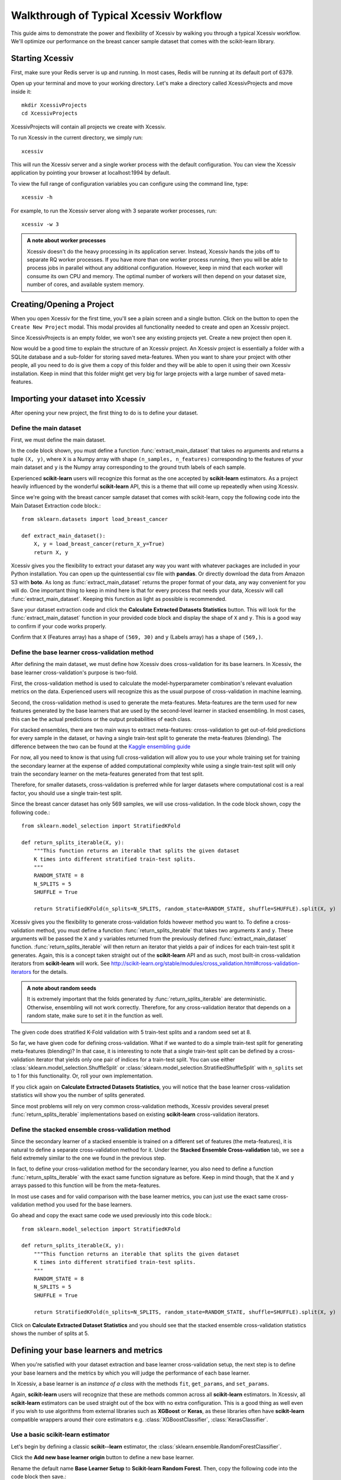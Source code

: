 Walkthrough of Typical Xcessiv Workflow
=======================================

This guide aims to demonstrate the power and flexibility of Xcessiv by walking you through a typical Xcessiv workflow. We'll optimize our performance on the breast cancer sample dataset that comes with the scikit-learn library.

Starting Xcessiv
----------------

First, make sure your Redis server is up and running. In most cases, Redis will be running at its default port of 6379.

Open up your terminal and move to your working directory. Let's make a directory called XcessivProjects and move inside it::

   mkdir XcessivProjects
   cd XcessivProjects

XcessivProjects will contain all projects we create with Xcessiv.

To run Xcessiv in the current directory, we simply run::

   xcessiv

This will run the Xcessiv server and a single worker process with the default configuration. You can view the Xcessiv application by pointing your browser at localhost:1994 by default.

To view the full range of configuration variables you can configure using the command line, type::

   xcessiv -h

For example, to run the Xcessiv server along with 3 separate worker processes, run::

   xcessiv -w 3

.. admonition:: A note about worker processes

   Xcessiv doesn't do the heavy processing in its application server. Instead, Xcessiv hands the jobs off to separate RQ worker processes. If you have more than one worker process running, then you will be able to process jobs in parallel without any additional configuration. However, keep in mind that each worker will consume its own CPU and memory. The optimal number of workers will then depend on your dataset size, number of cores, and available system memory.

Creating/Opening a Project
--------------------------

When you open Xcessiv for the first time, you'll see a plain screen and a single button. Click on the button to open the ``Create New Project`` modal. This modal provides all functionality needed to create and open an Xcessiv project.

.. image:: _static/create_open_project.png
   :align: center
   :alt: Create/Open Project Modal

Since XcessivProjects is an empty folder, we won't see any existing projects yet. Create a new project then open it.

Now would be a good time to explain the structure of an Xcessiv project. An Xcessiv project is essentially a folder with a SQLite database and a sub-folder for storing saved meta-features. When you want to share your project with other people, all you need to do is give them a copy of this folder and they will be able to open it using their own Xcessiv installation. Keep in mind that this folder might get very big for large projects with a large number of saved meta-features.

Importing your dataset into Xcessiv
-----------------------------------

After opening your new project, the first thing to do is to define your dataset.

Define the main dataset
~~~~~~~~~~~~~~~~~~~~~~~

First, we must define the main dataset.

.. image:: _static/main_data_extraction.png
   :align: center
   :alt: Main Data Extraction

In the code block shown, you must define a function :func:`extract_main_dataset` that takes no arguments and returns a tuple ``(X, y)``, where ``X`` is a Numpy array with shape ``(n_samples, n_features)`` corresponding to the features of your main dataset and ``y`` is the Numpy array corresponding to the ground truth labels of each sample.

Experienced **scikit-learn** users will recognize this format as the one accepted by **scikit-learn** estimators. As a project heavily influenced by the wonderful **scikit-learn** API, this is a theme that will come up repeatedly when using Xcessiv.

Since we're going with the breast cancer sample dataset that comes with scikit-learn, copy the following code into the Main Dataset Extraction code block.::

   from sklearn.datasets import load_breast_cancer

   def extract_main_dataset():
       X, y = load_breast_cancer(return_X_y=True)
       return X, y

Xcessiv gives you the flexibility to extract your dataset any way you want with whatever packages are included in your Python installation. You can open up the quintessential csv file with **pandas**. Or directly download the data from Amazon S3 with **boto**. As long as :func:`extract_main_dataset` returns the proper format of your data, any way convenient for you will do. One important thing to keep in mind here is that for every process that needs your data, Xcessiv will call :func:`extract_main_dataset`. Keeping this function as light as possible is recommended.

Save your dataset extraction code and click the **Calculate Extracted Datasets Statistics** button. This will look for the :func:`extract_main_dataset` function in your provided code block and display the shape of ``X`` and ``y``. This is a good way to confirm if your code works properly.

Confirm that ``X`` (Features array) has a shape of ``(569, 30)`` and ``y`` (Labels array) has a shape of ``(569,)``.

Define the base learner cross-validation method
~~~~~~~~~~~~~~~~~~~~~~~~~~~~~~~~~~~~~~~~~~~~~~~

After defining the main dataset, we must define how Xcessiv does cross-validation for its base learners. In Xcessiv, the base learner cross-validation's purpose is two-fold.

First, the cross-validation method is used to calculate the model-hyperparameter combination's relevant evaluation metrics on the data. Experienced users will recognize this as the usual purpose of cross-validation in machine learning.

Second, the cross-validation method is used to generate the meta-features. Meta-features are the term used for new features generated by the base learners that are used by the second-level learner in stacked ensembling. In most cases, this can be the actual predictions or the output probabilities of each class.

.. image:: _static/meta_feature_extraction.png
   :align: center
   :alt: Meta-features Extraction

For stacked ensembles, there are two main ways to extract meta-features: cross-validation to get out-of-fold predictions for every sample in the dataset, or having a single train-test split to generate the meta-features (blending). The difference between the two can be found at the `Kaggle ensembling guide <https://mlwave.com/kaggle-ensembling-guide/>`_

For now, all you need to know is that using full cross-validation will allow you to use your whole training set for training the secondary learner at the expense of added computational complexity while using a single train-test split will only train the secondary learner on the meta-features generated from that test split.

Therefore, for smaller datasets, cross-validation is preferred while for larger datasets where computational cost is a real factor, you should use a single train-test split.

Since the breast cancer dataset has only 569 samples, we will use cross-validation. In the code block shown, copy the following code.::

   from sklearn.model_selection import StratifiedKFold

   def return_splits_iterable(X, y):
       """This function returns an iterable that splits the given dataset
       K times into different stratified train-test splits.
       """
       RANDOM_STATE = 8
       N_SPLITS = 5
       SHUFFLE = True

       return StratifiedKFold(n_splits=N_SPLITS, random_state=RANDOM_STATE, shuffle=SHUFFLE).split(X, y)

Xcessiv gives you the flexibility to generate cross-validation folds however method you want to. To define a cross-validation method, you must define a function :func:`return_splits_iterable` that takes two arguments ``X`` and ``y``. These arguments will be passed the ``X`` and ``y`` variables returned from the previously defined :func:`extract_main_dataset` function. :func:`return_splits_iterable` will then return an iterator that yields a pair of indices for each train-test split it generates. Again, this is a concept taken straight out of the **scikit-learn** API and as such, most built-in cross-validation iterators from **scikit-learn** will work. See http://scikit-learn.org/stable/modules/cross_validation.html#cross-validation-iterators for the details.

.. admonition:: A note about random seeds

   It is extremely important that the folds generated by :func:`return_splits_iterable` are deterministic. Otherwise, ensembling will not work correctly. Therefore, for any cross-validation iterator that depends on a random state, make sure to set it in the function as well.

The given code does stratified K-Fold validation with 5 train-test splits and a random seed set at 8.

So far, we have given code for defining cross-validation. What if we wanted to do a simple train-test split for generating meta-features (blending)? In that case, it is interesting to note that a single train-test split can be defined by a cross-validation iterator that yields only one pair of indices for a train-test split. You can use either :class:`sklearn.model_selection.ShuffleSplit` or :class:`sklearn.model_selection.StratifiedShuffleSplit` with ``n_splits`` set to 1 for this functionality. Or, roll your own implementation.

If you click again on **Calculate Extracted Datasets Statistics**, you will notice that the base learner cross-validation statistics will show you the number of splits generated.

Since most problems will rely on very common cross-validation methods, Xcessiv provides several preset :func:`return_splits_iterable` implementations based on existing **scikit-learn**  cross-validation iterators.

Define the stacked ensemble cross-validation method
~~~~~~~~~~~~~~~~~~~~~~~~~~~~~~~~~~~~~~~~~~~~~~~~~~~

Since the secondary learner of a stacked ensemble is trained on a different set of features (the meta-features), it is natural to define a separate cross-validation method for it. Under the **Stacked Ensemble Cross-validation** tab, we see a field extremely similar to the one we found in the previous step.

In fact, to define your cross-validation method for the secondary learner, you also need to define a function :func:`return_splits_iterable` with the exact same function signature as before. Keep in mind though, that the ``X`` and ``y`` arrays passed to this function will be from the meta-features.

In most use cases and for valid comparison with the base learner metrics, you can just use the exact same cross-validation method you used for the base learners.

Go ahead and copy the exact same code we used previously into this code block.::

   from sklearn.model_selection import StratifiedKFold

   def return_splits_iterable(X, y):
       """This function returns an iterable that splits the given dataset
       K times into different stratified train-test splits.
       """
       RANDOM_STATE = 8
       N_SPLITS = 5
       SHUFFLE = True

       return StratifiedKFold(n_splits=N_SPLITS, random_state=RANDOM_STATE, shuffle=SHUFFLE).split(X, y)

Click on **Calculate Extracted Dataset Statistics** and you should see that the stacked ensemble cross-validation statistics shows the number of splits at 5.

Defining your base learners and metrics
---------------------------------------

.. image:: _static/base_learner_origin.png
   :align: center
   :alt: Base learner origins

When you're satisfied with your dataset extraction and base learner cross-validation setup, the next step is to define your base learners and the metrics by which you will judge the performance of each base learner.

In Xcessiv, a base learner is an *instance of a class* with the methods ``fit``, ``get_params``, and ``set_params``.

Again, **scikit-learn** users will recognize that these are methods common across all **scikit-learn** estimators. In Xcessiv, all **scikit-learn** estimators can be used straight out of the box with no extra configuration. This is a good thing as well even if you wish to use algorithms from external libraries such as **XGBoost** or **Keras**, as these libraries often have **scikit-learn** compatible wrappers around their core estimators e.g. :class:`XGBoostClassifier`, :class:`KerasClassifier`.

Use a basic scikit-learn estimator
~~~~~~~~~~~~~~~~~~~~~~~~~~~~~~~~~~

Let's begin by defining a classic **scikit--learn** estimator, the :class:`sklearn.ensemble.RandomForestClassifier`.

Click the **Add new base learner origin** button to define a new base learner.

Rename the default name **Base Learner Setup** to **Scikit-learn Random Forest**. Then, copy the following code into the code block then save.::

   from sklearn.ensemble import RandomForestClassifier

   base_learner = RandomForestClassifier(random_state=8)

All it takes to define the base learner is to assign an *instance of your estimator class* to the variable ``base_learner``.

You will notice that we initialized the Random Forest's ``random_state`` parameter with a value of 8. We want ``base_learner`` initialized with the default parameters we want it to have.

Why ``random_state``? Since we will be storing the performance of our base learners, we want any estimators with a randomized element to run the same way every time. Estimators with the same hyperparameters except for the random seed should still be considered different estimators. It is good practice to set any random seeds in ``base_learner`` with a deterministic value

Use the scikit-learn pipeline object for more advanced estimators
~~~~~~~~~~~~~~~~~~~~~~~~~~~~~~~~~~~~~~~~~~~~~~~~~~~~~~~~~~~~~~~~~

An incredibly useful tool for chaining together different transformers and estimators is the **scikit-learn** :class:`sklearn.pipeline.Pipeline` object. If you want an in-depth guide to pipelines, see http://scikit-learn.org/stable/modules/pipeline.html.

Create another base learner origin, rename it to **PCA + Random Forest**, and copy the following code into the code block then save.::

   from sklearn.pipeline import Pipeline
   from sklearn.ensemble import RandomForestClassifier
   from sklearn.decomposition import PCA

   estimators = [('pca', PCA(random_state=8)), ('rf', RandomForestClassifier(random_state=8))]
   base_learner = Pipeline(estimators)

Here we've defined a pipeline of PCA followed by Random Forest and assigned it to ``base_learner``. This is now considered a single base learner type whose hyperparameters are a combination of PCA hyperparameters and Random Forest hyperparameters.

Again, notice how we've initialized all random seeds to a fixed value.

Predefined base learners
~~~~~~~~~~~~~~~~~~~~~~~~

Xcessiv contains predefined base learners for the some of the more common base learners such as Random Forest and Logistic Regression.

You can click the **Choose preset learner setting** button to view and use predefined base learners.

Define the meta-feature generator method for a base learner
~~~~~~~~~~~~~~~~~~~~~~~~~~~~~~~~~~~~~~~~~~~~~~~~~~~~~~~~~~~

Up to now we've defined estimators that have ``fit`` methods for training on a train data set, and ``get_params`` and ``set_params`` for getting and setting hyperparameters, respectively.

But we haven't yet defined what method base learners use to generate the meta-features. For classifiers, the most common way to generate meta-features is either ``predict`` or ``predict_proba``.  By default, Xcessiv sets the meta-feature generator method to ``predict_proba``.

For estimators that don't have the ``predict_proba`` method, you can change the meta-feature generator to whatever you want. For example, for SVM classifiers, it is recommended to use ``decision_function`` instead of ``predict_proba`` because of the additional computational complexity in when probabilities are generated.

Whatever you choose to be the meta-feature generator method, it must take a single variable ``X``, where ``X`` is an array-like object of shape ``(n_samples, n_features)``, and return a Numpy array of shape ``(n_samples,)`` or ``(n_samples, num_meta_features)``, where ``num_meta_features`` is a positive integer referring to the number of meta-features generated per sample e.g. 5 for ``predict_proba`` in a dataset with 5 unique classes. In other words, the estimator must take every sample and decompose it into a single meta-feature e.g. ``predict``, or a set of meta-features e.g. ``predict_proba``.

This flexibility allows you to do things like using regressors as base learners for classifier ensembles, or even PCA-transformed features as meta-features.

Define your metrics
~~~~~~~~~~~~~~~~~~~

To quantify the "goodness" of a base learner, we'll need to define metrics to evaluate the quality of its generated meta-features.

For classifiers, very common metrics include Accuracy, Recall, and Precision. For regression, a useful metric is Mean Squared Error.

Other important metrics include the Area Under Curve of the Receiver Operating Characteristic (AUC-ROC) or the Brier Score, both of which can be calculated through the class probabilities output of a classifier.

Let's define an Accuracy metric for our Random Forest base learner.

Click the **Add new metric generator** button. Name it Accuracy. In the resulting code block, add in the following code and save::

   from sklearn.metrics import accuracy_score
   import numpy as np

   def metric_generator(y_true, y_probas):
       """This function computes the accuracy given the true labels array (y_true)
       and the scores/probabilities array (y_probas) with shape (num_samples, num_classes).
       For the function to work correctly, the columns of the probabilities array must
       correspond to a sorted set of the unique values present in y_true.
       """
       classes_ = np.unique(y_true)
       if len(classes_) != y_probas.shape[1]:
           raise ValueError('The shape of y_probas does not correspond to the number of unique values in y_true')
       argmax = np.argmax(y_probas, axis=1)
       y_preds = classes_[argmax]
       return accuracy_score(y_true, y_preds)

To define a metric, you must define a function ``metric_generator`` that takes two arguments. The first argument should take an array-like object referring to the set of true labels, in this case, ``y_true``, with shape ``(num_samples,)``. The second argument should take an array-like object with shape ``(num_samples, num_meta_features)`` corresponding to the generated meta-features per sample, ``y_probas``. The value returned should be the calculated value of the particular metric.

The function above calculates the Accuracy metric from the ground truth labels and the corresponding set of class probabilities returned by a classifier.

In the case that our meta-feature generator method is set to ``predict``, this would be the correct code for calculating Accuracy::

   from sklearn.metrics import accuracy_score

   metric_generator = accuracy_score

Like predefined base learners, Xcessiv comes with a bunch of preset metric generators for some commonly-used metrics. You can use and reuse these for the most common use cases instead of writing your own function every time you define a base learner.

You can add as many valid metrics as you want. These will be calculated every time the base learner is processed. Let's go ahead and add preset metric generators "Recall from Scores/Probabilities", "Precision from Scores/Probabilities", and "F1 Score from Scores/Probabilities" with the **Add preset metric generator** button.

Save your changes.

Verify your base learner definitions and metrics
~~~~~~~~~~~~~~~~~~~~~~~~~~~~~~~~~~~~~~~~~~~~~~~~

After defining your base learners and evaluation metrics, we'll want to ensure they work as expected.

Xcessiv provides verification functionality that takes your base learner and calculates its metrics on a small sample dataset.

You can choose from toy datasets such as MNIST (multiclass classification), the Wisconsin breast cancer dataset (binary classification), Boston housing prices (regression), and many more. Xcessiv also gives you an option to verify your learner against a custom dataset. You should select a sample dataset with properties that most closely resembles your actual dataset.

Since for this example, we'll be using our estimator on the breast cancer dataset, we'll want to verify it on, well, the breast cancer dataset. Click the **Verify on toy data** button and select **Breast cancer data (Binary)**. If nothing went wrong with your setup, you'll be able to see your base learner's hyperparameters with their default values, and the base learner's metrics on the sample data.

.. image:: _static/verified_base_learner.png
   :align: center
   :alt: Verified base learner origin

When doing an actual project, you'll want to verify your base learner on a sample dataset with the closest possible characteristics to your actual data.

Finalize your base learner
~~~~~~~~~~~~~~~~~~~~~~~~~~

Once you're happy with your base learner and metrics, there is one last step before you can start testing it on actual data: finalization.

Finalizing locks your base learner setup, after which you will no longer be allowed to make any changes to it. This ensures consistency during the generation of meta-features and metrics while optimizing hyperparameters and creating stacked ensembles.

After finalization, your base learner setup should look like this.

.. image:: _static/finalized_base_learner.png
   :align: center
   :alt: Finalized base learner origin

At this point, feel free to create and play around with different learners and metrics. Make sure to verify and finalize all your base learners so you can use them in the next step. For the rest of this guide, I'll assume you've created and finalized a Logistic Regression base learner and an Extra Trees Classifier base learner. Both are available as preset learners.

Optimizing your base learners' hyperparameters
----------------------------------------------

Once you've finalized a base learner, three new buttons appear in the base learner setup window: **Create Single Base Learner**, **Grid Search**, and **Random Search**.

These buttons let you generate meta-features and metrics for your data while giving you different ways to set or search through the space of hyperparameters.

Again, **scikit-learn** forms the basis for these search methods. Experienced users should have no problem figuring out how they work. For more details on grid search and random search, see http://scikit-learn.org/stable/modules/grid_search.html.

Single base learner
~~~~~~~~~~~~~~~~~~~

Let's begin with evaluating a single base learner on the the data. Open up our Random Forest classifier, and click on the **Create Single Base Learner** button.

In the code block shown, enter the following code.::

   params = {'n_estimators': 10}

For creating a single base learner, the code block only has to define a single variable ``params`` containing a Python dictionary. The dictionary should contain the base learner hyperparameters and corresponding values as key-value pairs. Any hyperparameter not included in the dictionary will be left at the default value. In fact, if you pass an empty dictionary to ``params``, a base learner with the  default hyperparameters will be run on the dataset.

After clicking **Create single base learner**, you should immediately be able to see your newly generated base learner in the "Base Learners" list. After about 5 seconds, the spinner should disappear and get replaced with a check symbol, signifying that the processing has finished.

Xcessiv does the following after creation and during processing of the base learner.

1) Xcessiv creates a new job and stores it in the Redis queue.
2) An available RQ worker reads the job and starts processing.
3) The worker loads both the dataset and base learner, and sets the base learner with the desired hyperparameters using ``set_params``.
4) The worker generates meta-features using the method defined during dataset extraction (cross-validation or through a separate holdout set).
5) Using the newly generated meta-features and ground truth labels, the worker calculates the provided metrics for the given base learner.
6) The worker updates the database directly with the newly calculated metrics.
7) The worker saves a copy of the meta-features to the Xcessiv project folder. These are used during the ensembling phase.
8) The browser polls the Xcessiv server from time to time to see if the job has finished and updates the user interface accordingly.

One significant advantage provided by this architecture is that you don't need to keep the browser open to see the results later on. As long as the worker itself is not stopped while processing, the corresponding database entry will be updated upon success, and you will be able to view the result when you reopen the Xcessiv web application later.

Grid Search
~~~~~~~~~~~

Doing a grid search is a common way of quickly exploring hyperparameter spaces.

Let's open up our Logistic Regression classifier.

Click **Grid Search**, and enter the following code.::

   param_grid = [{'C': [0.01, 0.1, 1, 10, 100]}]

Five new base learners should be created, with ``C`` values of 0.01, 0.1, 1, 10, and 100 respectively.

The format of ``param_grid`` should be exactly as that described in http://scikit-learn.org/stable/modules/grid_search.html#exhaustive-grid-search.

Now, reopen the Grid Search modal and re-enter the parameter grid you ran previously. You'll see that your request is successful but no new base learners are actually created. Xcessiv automatically detects whether a previous model-hyperparameter combination has already been processed and skips it. You don't need to worry about overlapping grid search spaces.

Remember that this is Python code, so if you're feeling creative, you can also enter things like::

   param_grid = [{'C': range(10)}]

Random Search
~~~~~~~~~~~~~

Randomized parameter optimization is also a popular method of searching hyperparameters.

On our Extra Trees Classifier, click **Random Search**, and enter the following::

   from scipy.stats import randint
   from scipy.stats import expon

   import numpy as np

   np.random.seed(8)

   param_distributions = {'max_depth': randint(10, 100),
                          'min_weight_fraction_leaf': expon(scale=.1)}

Enter ``4`` in the **Number of base learners to create** field.

Four new base learners should be created, with random values for ``max_depth`` and ``min_weight_fraction_leaf``, sampled from the given **scipy** distributions.

``param_distributions`` should be a dictionary whose format is described in detail in http://scikit-learn.org/stable/modules/grid_search.html#randomized-parameter-optimization.

By default, the **scipy** distributions will return different values every time you run the random search because it is, well, *random*. However, if you set the Numpy global random seed using :func:`np.random.seed`, you'll be able to exactly reproduce random searches.

At this point your list of base learners should look like this.

.. image:: _static/list_base_learners.png
   :align: center
   :alt: List of base learners

Bayesian Search
~~~~~~~~~~~~~~~

As of ``v0.3.0``, Xcessiv includes an experimental automated hyperparameter tuning functionality based on Bayesian search. For the purposes of this initial walkthrough, we will skip this and move on to the next section. A detailed tutorial for using Bayesian optimization can be found in :ref:`Bayesian Hyperparameter Search`.

Creating a stacked ensemble
---------------------------

If you followed all steps up to now, you'd have 10 base learners. In practice, you'd probably try a lot more than ten but for now, let's go ahead and stack them together using a second-level classifier.

You can add base learners to your ensemble through their checkbox, or by manually selecting their IDs.

Let's select the highest performing base learner from each base learner type. For stacked ensembles, it's good to have as much variance as possible in your meta-features. One way to ensure that is to use as many different types of base learners as you can.

In the **Select secondary base learner to use** dropdown list, choose Logistic Regression as your secondary classifier. You can use anything you want here of course, but let's keep things simple for now.

To set the hyperparameters of the secondary learner, enter the following into the code block.::

   params = {}

This should keep the Logistic Regression at its default values. If you'll notice, the format required for this code block is exactly the same as that required when creating a single base learner.

There's an additional checkbox you can tick to append the original features to the base learners' meta-features. Leave it unchecked for now, and go ahead and **Create new ensemble**.

After a short time, your ensemble should finish processing, and you'll be able to see its performance. Here we get an accuracy of 0.968, which is higher than any individual base learner.

.. image:: _static/create_ensemble.png
   :align: center
   :alt: Create ensemble

Here's a complete list of what happens when Xcessiv creates a new ensemble. Note that it is very similar to what Xcessiv does when processing a base learner.

1) Xcessiv creates a new job and stores it in the Redis queue.
2) An available RQ worker reads the job and starts processing.
3) The worker loads the secondary learner class and selected base learners' saved meta-features from the project folder, and sets the secondary learner with the desired hyperparameters using ``set_params``.
4) The worker concatenates the meta-features, and if selected, the original features, together to create the new feature set.
5) Using the cross-validation method you set for Stacked Ensemble Cross-validation, the secondary base learner's metrics on the new feature set are calculated.
6) The worker updates the database directly with the newly calculated metrics.
7) The browser polls the Xcessiv server from time to time to see if the job has finished and updates the user interface accordingly.

And that's it! Try experimenting with more base learners, appending the original features to the meta-features, and even changing the type of your secondary learner. Push that accuracy up as high as you possibly can!

Normally, it would take a lot of extraneous code just to set things up and keep track of everything you try, but Xcessiv takes care of all the dirty work so you can focus solely on the important thing, constructing your ultimate ensemble.

Exporting your stacked ensemble
-------------------------------

As a Python file
~~~~~~~~~~~~~~~~

Let's say that after trying out different stacked ensemble combinations, you think you've found the one. It wouldn't be very useful if you didn't have a way to use it on other data to generate predictions. Xcessiv offers a way to convert any stacked ensemble into an importable Python file. Click on the export icon of your chosen ensemble, and enter a unique name to save your file as.

In this walkthrough, we'll save our ensemble as "myensemble.py".

On successful export, Xcessiv will automatically save your Python file inside your project folder.

Your ensemble can then be imported from :class:`myensemble.py` like this.::

   # Make sure myensemble.py is importable
   from myensemble import base_learner

``base_learner`` will then contain a stacked ensemble instance with the methods ``get_params``, ``set_params``, ``fit``, and the ensemble's secondary learner's meta-feature generator method. For example, if your secondary learner's meta-feature generator method is ``predict``, you'll be able to call :func:`base_learner.predict` after fitting.

Here's an example of how you'd normally use an imported ensemble.::

   from myensemble import base_learner

   # Fit all base learners and secondary learner on training data
   base_learner.fit(X_train, y_train)

   # Generate some predictions on test/unseen data
   predictions = base_learner.predict(X_test)

Most common use cases for ``base_learner`` will involve using a method other than the configured meta-feature generator. Take the case of using :class:`sklearn.linear_model.LogisticRegression` as our secondary learner. :class:`sklearn.linear_model.LogisticRegression` has both methods :func:`predict` and :func:`predict_proba`, but if our meta-feature generator is set to :func:`predict`, Xcessiv doesn't know :func:`predict_proba` actually exists and only :func:`base_learner.predict` will be a valid method. For these cases, ``base_learner`` exposes a method :func:`_process_using_meta_feature_generator` you can use in the following way.::

   from myensemble import base_learner

   # Fit all base learners and secondary learner on training data
   base_learner.fit(X_train, y_train)

   # Generate some prediction probabilities on test/unseen data
   probas = base_learner._process_using_meta_feature_generator(X_test, 'predict_proba')

As a standalone base learner setup
~~~~~~~~~~~~~~~~~~~~~~~~~~~~~~~~~~

You'll notice that ``base_learner`` follows the **scikit-learn** interface for estimators. That means you'll be able to use it as its own standalone base learner. If you're crazy enough, you can even try *stacking together already stacked ensembles*.

In fact, Xcessiv has built in functionality to directly export your stacked ensemble as a standalone base learner setup.

In the **Export ensemble** modal, simply click on **Export as separate base learner setup**. A new base learner setup will be created containing source code for the selected stacked ensemble. At this point, you'll be able to use it just like any other base learner. Rename it, add any relevant metrics, tune it, and stack it!

.. warning::

   Xcessiv's export functionality works by simply concatenating the source code for the different base learners and your cross-validation scheme. While this is not a problem in most cases, things *can* break. For example, if a base learner's source code starts with ``from __future__ import``, it will *not* end up on the first line and this will need to be manually edited out in the exported file.
